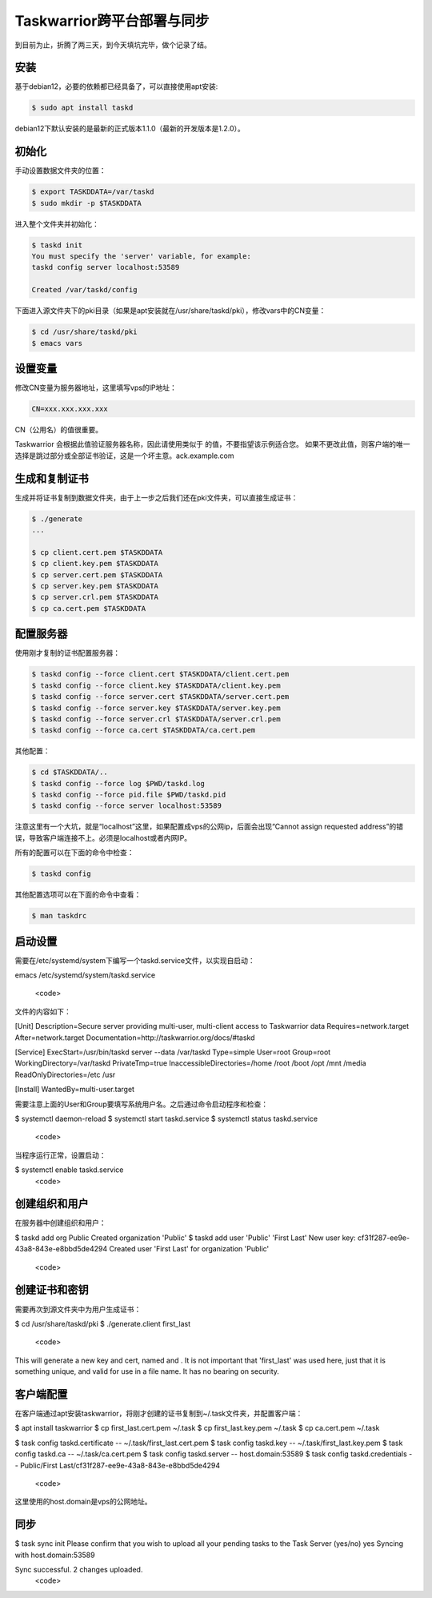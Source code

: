 Taskwarrior跨平台部署与同步
==========================

到目前为止，折腾了两三天，到今天填坑完毕，做个记录了结。

安装
--------
基于debian12，必要的依赖都已经具备了，可以直接使用apt安装:

.. code-block:: bash

    $ sudo apt install taskd

debian12下默认安装的是最新的正式版本1.1.0（最新的开发版本是1.2.0）。

初始化
--------------
手动设置数据文件夹的位置：

.. code-block:: bash

    $ export TASKDDATA=/var/taskd
    $ sudo mkdir -p $TASKDDATA

进入整个文件夹并初始化：

.. code-block:: bash

    $ taskd init
    You must specify the 'server' variable, for example:
    taskd config server localhost:53589

    Created /var/taskd/config


下面进入源文件夹下的pki目录（如果是apt安装就在/usr/share/taskd/pki），修改vars中的CN变量：

.. code-block:: bash

    $ cd /usr/share/taskd/pki
    $ emacs vars

设置变量
--------
修改CN变量为服务器地址，这里填写vps的IP地址：

.. code-block:: bash

    CN=xxx.xxx.xxx.xxx


CN（公用名）的值很重要。

Taskwarrior 会根据此值验证服务器名称，因此请使用类似于 的值，不要指望该示例适合您。 如果不更改此值，则客户端的唯一选择是跳过部分或全部证书验证，这是一个坏主意。ack.example.com

生成和复制证书
--------------
生成并将证书复制到数据文件夹，由于上一步之后我们还在pki文件夹，可以直接生成证书：

.. code-block:: bash

    $ ./generate
    ...

    $ cp client.cert.pem $TASKDDATA
    $ cp client.key.pem $TASKDDATA
    $ cp server.cert.pem $TASKDDATA
    $ cp server.key.pem $TASKDDATA
    $ cp server.crl.pem $TASKDDATA
    $ cp ca.cert.pem $TASKDDATA

配置服务器
----------
使用刚才复制的证书配置服务器：

.. code-block:: bash

    $ taskd config --force client.cert $TASKDDATA/client.cert.pem
    $ taskd config --force client.key $TASKDDATA/client.key.pem
    $ taskd config --force server.cert $TASKDDATA/server.cert.pem
    $ taskd config --force server.key $TASKDDATA/server.key.pem
    $ taskd config --force server.crl $TASKDDATA/server.crl.pem
    $ taskd config --force ca.cert $TASKDDATA/ca.cert.pem

其他配置：

.. code-block:: bash

    $ cd $TASKDDATA/..
    $ taskd config --force log $PWD/taskd.log
    $ taskd config --force pid.file $PWD/taskd.pid
    $ taskd config --force server localhost:53589

注意这里有一个大坑，就是“localhost”这里，如果配置成vps的公网ip，后面会出现“Cannot assign requested address”的错误，导致客户端连接不上。必须是localhost或者内网IP。

所有的配置可以在下面的命令中检查：

.. code-block:: bash

    $ taskd config


其他配置选项可以在下面的命令中查看：

.. code-block:: bash

    $ man taskdrc


启动设置
--------


需要在/etc/systemd/system下编写一个taskd.service文件，以实现自启动：

.. code-block:: bash

emacs /etc/systemd/system/taskd.service

  <code>

文件的内容如下：

.. code-block:: bash

[Unit]
Description=Secure server providing multi-user, multi-client access to Taskwarrior data
Requires=network.target
After=network.target
Documentation=http://taskwarrior.org/docs/#taskd

[Service]
ExecStart=/usr/bin/taskd server --data /var/taskd
Type=simple
User=root
Group=root
WorkingDirectory=/var/taskd
PrivateTmp=true
InaccessibleDirectories=/home /root /boot /opt /mnt /media
ReadOnlyDirectories=/etc /usr

[Install]
WantedBy=multi-user.target

需要注意上面的User和Group要填写系统用户名。之后通过命令启动程序和检查：

.. code-block:: bash

$ systemctl daemon-reload
$ systemctl start taskd.service
$ systemctl status taskd.service
  <code>

当程序运行正常，设置启动：

.. code-block:: bash

$ systemctl enable taskd.service
  <code>

创建组织和用户
-------------
在服务器中创建组织和用户：

.. code-block:: bash

$ taskd add org Public
Created organization 'Public'
$ taskd add user 'Public' 'First Last'
New user key: cf31f287-ee9e-43a8-843e-e8bbd5de4294
Created user 'First Last' for organization 'Public'

  <code>

创建证书和密钥
-------------
需要再次到源文件夹中为用户生成证书：

.. code-block:: bash

$ cd /usr/share/taskd/pki
$ ./generate.client first_last
  <code>

This will generate a new key and cert, named and . It is not important that 'first\_last' was used here, just that it is something unique, and valid for use in a file name. It has no bearing on security.

客户端配置
----------
在客户端通过apt安装taskwarrior，将刚才创建的证书复制到~/.task文件夹，并配置客户端：

.. code-block:: bash

$ apt install taskwarrior
$ cp first_last.cert.pem ~/.task
$ cp first_last.key.pem ~/.task
$ cp ca.cert.pem ~/.task

$ task config taskd.certificate -- ~/.task/first_last.cert.pem
$ task config taskd.key -- ~/.task/first_last.key.pem
$ task config taskd.ca -- ~/.task/ca.cert.pem
$ task config taskd.server -- host.domain:53589
$ task config taskd.credentials -- Public/First Last/cf31f287-ee9e-43a8-843e-e8bbd5de4294

  <code>

这里使用的host.domain是vps的公网地址。

同步
-----
.. code-block:: bash
$ task sync init
Please confirm that you wish to upload all your pending tasks to the Task Server (yes/no) yes
Syncing with host.domain:53589

Sync successful.  2 changes uploaded.
  <code>
